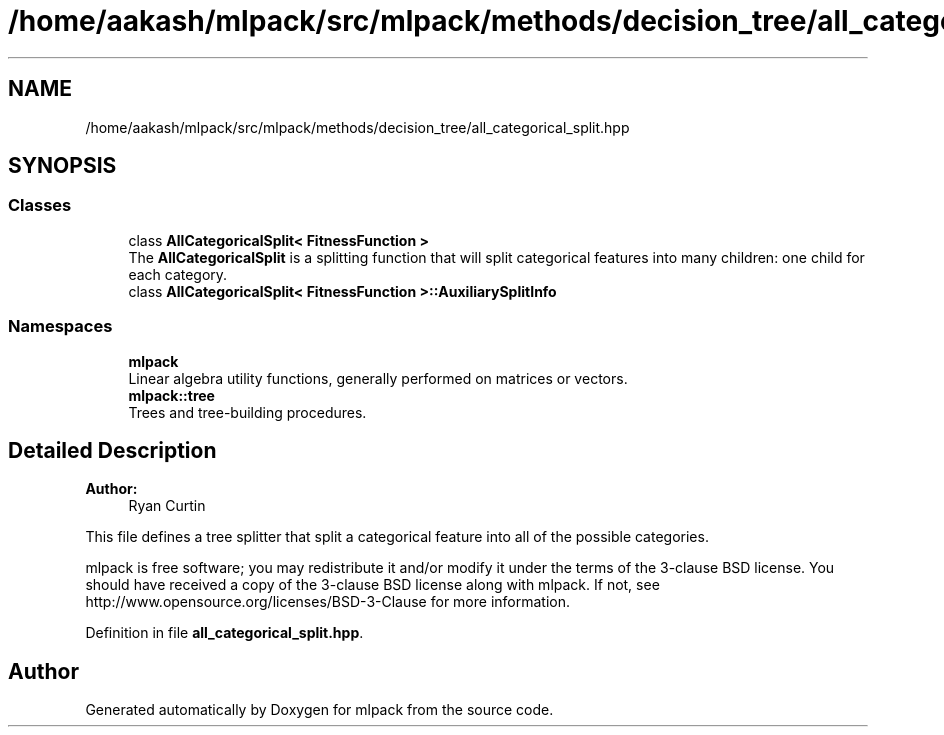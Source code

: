 .TH "/home/aakash/mlpack/src/mlpack/methods/decision_tree/all_categorical_split.hpp" 3 "Sun Aug 22 2021" "Version 3.4.2" "mlpack" \" -*- nroff -*-
.ad l
.nh
.SH NAME
/home/aakash/mlpack/src/mlpack/methods/decision_tree/all_categorical_split.hpp
.SH SYNOPSIS
.br
.PP
.SS "Classes"

.in +1c
.ti -1c
.RI "class \fBAllCategoricalSplit< FitnessFunction >\fP"
.br
.RI "The \fBAllCategoricalSplit\fP is a splitting function that will split categorical features into many children: one child for each category\&. "
.ti -1c
.RI "class \fBAllCategoricalSplit< FitnessFunction >::AuxiliarySplitInfo\fP"
.br
.in -1c
.SS "Namespaces"

.in +1c
.ti -1c
.RI " \fBmlpack\fP"
.br
.RI "Linear algebra utility functions, generally performed on matrices or vectors\&. "
.ti -1c
.RI " \fBmlpack::tree\fP"
.br
.RI "Trees and tree-building procedures\&. "
.in -1c
.SH "Detailed Description"
.PP 

.PP
\fBAuthor:\fP
.RS 4
Ryan Curtin
.RE
.PP
This file defines a tree splitter that split a categorical feature into all of the possible categories\&.
.PP
mlpack is free software; you may redistribute it and/or modify it under the terms of the 3-clause BSD license\&. You should have received a copy of the 3-clause BSD license along with mlpack\&. If not, see http://www.opensource.org/licenses/BSD-3-Clause for more information\&. 
.PP
Definition in file \fBall_categorical_split\&.hpp\fP\&.
.SH "Author"
.PP 
Generated automatically by Doxygen for mlpack from the source code\&.
